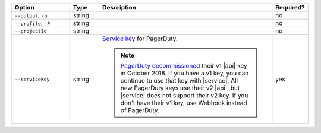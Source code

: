 .. list-table::
   :header-rows: 1
   :widths: 20 10 60 10

   * - Option 
     - Type 
     - Description 
     - Required? 

   * - ``--output``, ``-o``
     - string 
     - .. include:: /includes/extracts/fact-basic-options-output.rst
     - no

   * - ``--profile``, ``-P``
     - string
     - .. include:: /includes/extracts/fact-basic-options-profile.rst
     - no

   * - ``--projectId``
     - string
     - .. include:: /includes/extracts/fact-basic-options-project-id.rst
     - no

   * - ``--serviceKey`` 
     - string 
     - `Service key <https://support.pagerduty.com/docs/generating-api-keys>`__ 
       for PagerDuty.

       .. note:: 
          
          `PagerDuty <http://www.pagerduty.com/?utm_source=mongodb&utm_medium=docs&utm_campaign=partner>`_ 
          `decommissioned <https://developer.pagerduty.com/docs/rest-api-v1/v1-rest-api-decommissioning-faq/>`__ 
          their v1 |api| key in October 2018. If you have a v1 key, you can 
          continue to use that key with |service|. All new PagerDuty keys use 
          their v2 |api|, but |service| does not support their v2 key. If you 
          don't have their v1 key, use Webhook instead of PagerDuty.

     - yes
